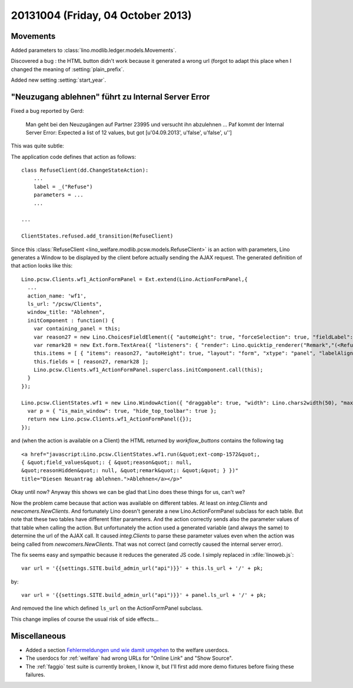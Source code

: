 ==================================
20131004 (Friday, 04 October 2013)
==================================

Movements
---------


Added parameters to :class:`lino.modlib.ledger.models.Movements`.

Discovered a bug : the HTML button didn't work because it generated a 
wrong url (forgot to adapt this place when I changed the meaning of 
:setting:`plain_prefix`.

Added new setting :setting:`start_year`.


"Neuzugang ablehnen" führt zu Internal Server Error
---------------------------------------------------

Fixed a bug reported by Gerd:

  Man geht bei den Neuzugängen auf Partner 23995 und versucht ihn
  abzulehnen ... Paf kommt der Internal Server Error:
  Expected a list of 12 values, but got [u'04.09.2013', u'false', u'false', u'']

This was quite subtle: 

The application code defines that action as follows::

    class RefuseClient(dd.ChangeStateAction):
        ...
        label = _("Refuse")
        parameters = ...
        ...
        
    ...

    ClientStates.refused.add_transition(RefuseClient)

Since this :class:`RefuseClient <lino_welfare.modlib.pcsw.models.RefuseClient>` 
is an action with parameters, 
Lino generates a Window to be displayed by the client before actually sending 
the AJAX request. 
The generated definition of that action looks like this::

    Lino.pcsw.Clients.wf1_ActionFormPanel = Ext.extend(Lino.ActionFormPanel,{
      ...
      action_name: 'wf1',
      ls_url: "/pcsw/Clients",
      window_title: "Ablehnen",
      initComponent : function() {
        var containing_panel = this;
        var reason27 = new Lino.ChoicesFieldElement({ "autoHeight": true, "forceSelection": true, "fieldLabel": "reason", "allowBlank": false, "hiddenName": "reasonHidden", "listeners": { "render": Lino.quicktip_renderer("reason","(<RefuseClient wf1 (u'Refuse')>.reason) ") }, "selectOnFocus": true, "anchor": "-20", "store": Lino.pcsw.RefusalReasons, "name": "reason" });
        var remark28 = new Ext.form.TextArea({ "listeners": { "render": Lino.quicktip_renderer("Remark","(<RefuseClient wf1 (u'Refuse')>.remark) ") }, "fieldLabel": "Bemerkung", "name": "remark", "growMax": 2000, "selectOnFocus": true, "anchor": "-20 -10" });
        this.items = [ { "items": reason27, "autoHeight": true, "layout": "form", "xtype": "panel", "labelAlign": "top" }, { "items": remark28, "labelAlign": "top", "layout": "form", "xtype": "panel", "flex": 83 } ];
        this.fields = [ reason27, remark28 ];
        Lino.pcsw.Clients.wf1_ActionFormPanel.superclass.initComponent.call(this);
      }
    });

    Lino.pcsw.ClientStates.wf1 = new Lino.WindowAction({ "draggable": true, "width": Lino.chars2width(50), "maximizable": true, "modal": true, "maximized": false, "height": Lino.rows2height(15) },function(){
      var p = { "is_main_window": true, "hide_top_toolbar": true };
      return new Lino.pcsw.Clients.wf1_ActionFormPanel({});
    });

and (when the action is available on a Client) the HTML returned by 
`workflow_buttons` contains the following tag  ::

  <a href="javascript:Lino.pcsw.ClientStates.wf1.run(&quot;ext-comp-1572&quot;,
  { &quot;field_values&quot;: { &quot;reason&quot;: null, 
  &quot;reasonHidden&quot;: null, &quot;remark&quot;: &quot;&quot; } })" 
  title="Diesen Neuantrag ablehnen.">Ablehnen</a></p>"

Okay until now? Anyway this shows we can be glad that Lino does 
these things for us, can't we?

Now the problem came because that action was available on different tables.
At least on `integ.Clients` and `newcomers.NewClients`.
And fortunately Lino doesn't generate a new Lino.ActionFormPanel subclass 
for each table.
But note that these two tables have different filter parameters.
And the action correctly sends also the parameter values of that table 
when calling the action. 
But unfortunately the action used a generated variable (and always 
the same) to determine the url of the AJAX call.
It caused `integ.Clients` to parse these parameter values even when the 
action was being called from `newcomers.NewClients`.
That was not correct (and correctly caused the internal server error).

The fix seems easy and sympathic because it reduces the generated 
JS code. I simply replaced in :xfile:`linoweb.js`::

    var url = '{{settings.SITE.build_admin_url("api")}}' + this.ls_url + '/' + pk;
    
by::

    var url = '{{settings.SITE.build_admin_url("api")}}' + panel.ls_url + '/' + pk;

And removed the line which defined ``ls_url`` on the
ActionFormPanel subclass.

This change implies of course the usual risk of side effects...
 
Miscellaneous
-------------


-   Added a section
    `Fehlermeldungen und wie damit umgehen
    <http://welfare-user.lino-framework.org/de/general.html#fehlermeldungen-und-wie-damit-umgehen>`_
    to the welfare userdocs.

-   The userdocs for :ref:`welfare` had wrong URLs for 
    "Online Link" and "Show Source".

-   The :ref:`faggio` test suite is currently broken, I know it, but 
    I'll first add more demo fixtures before fixing these failures.
